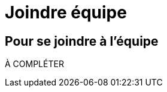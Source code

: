 = Joindre équipe
:awestruct-layout: default
:imagesdir: images

== Pour se joindre à l'équipe

À COMPLÉTER